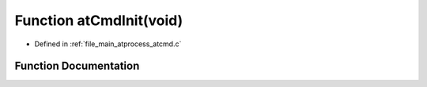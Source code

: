 .. _exhale_function_atcmd_8c_1a133b9f92c83eb065063f8fa2e785ef0e:

Function atCmdInit(void)
========================

- Defined in :ref:`file_main_atprocess_atcmd.c`


Function Documentation
----------------------


.. doxygenfunction:: atCmdInit(void)
